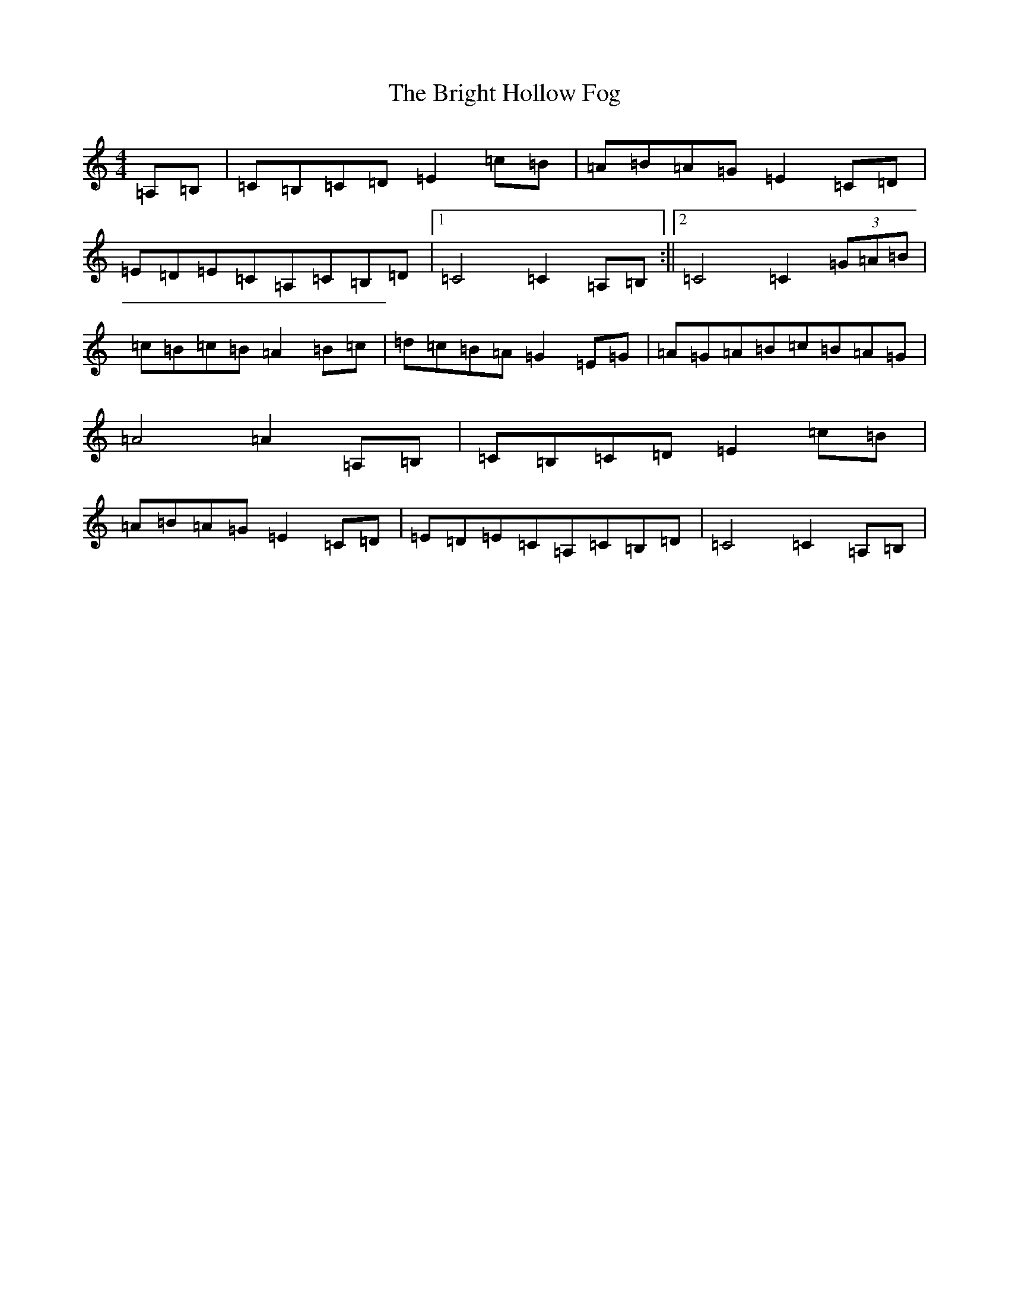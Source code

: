 X: 2672
T: Bright Hollow Fog, The
S: https://thesession.org/tunes/597#setting597
R: strathspey
M:4/4
L:1/8
K: C Major
=A,=B,|=C=B,=C=D=E2=c=B|=A=B=A=G=E2=C=D|=E=D=E=C=A,=C=B,=D|1=C4=C2=A,=B,:||2=C4=C2(3=G=A=B|=c=B=c=B=A2=B=c|=d=c=B=A=G2=E=G|=A=G=A=B=c=B=A=G|=A4=A2=A,=B,|=C=B,=C=D=E2=c=B|=A=B=A=G=E2=C=D|=E=D=E=C=A,=C=B,=D|=C4=C2=A,=B,|